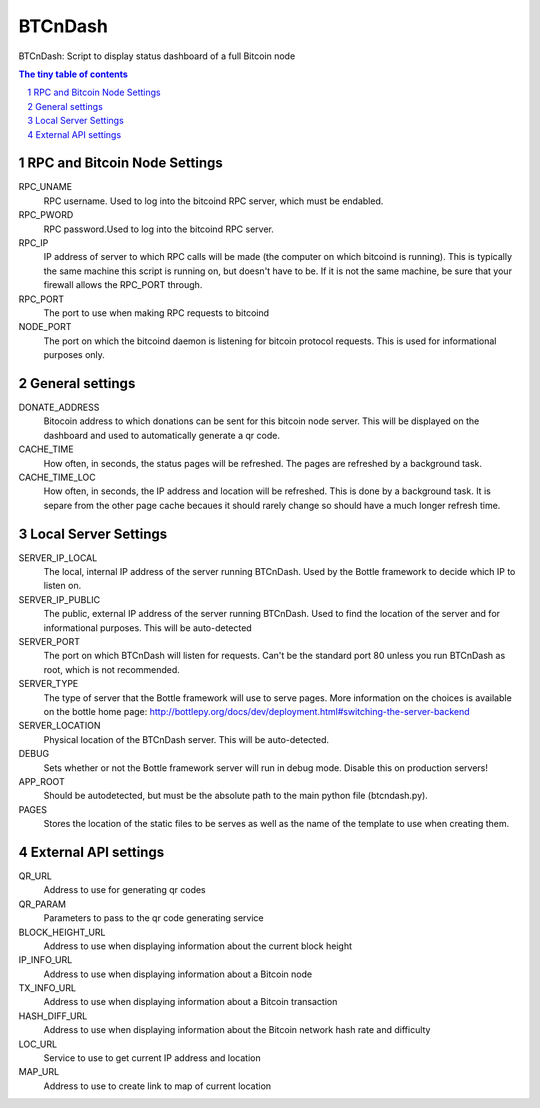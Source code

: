 ========
BTCnDash
========

BTCnDash: Script to display status dashboard of a full Bitcoin node

.. sectnum::

.. contents:: The tiny table of contents

RPC and Bitcoin Node Settings
~~~~~~~~~~~~~~~~~~~~~~~~~~~~~

RPC_UNAME
    RPC username. Used to log into the bitcoind RPC server, which must be endabled.
RPC_PWORD
    RPC password.Used to log into the bitcoind RPC server.
RPC_IP
    IP address of server to which RPC calls will be made (the computer on which bitcoind is running). This is typically the same machine this script is running on, but doesn't have to be. If it is not the same machine, be sure that your firewall allows the RPC_PORT through.
RPC_PORT
    The port to use when making RPC requests to bitcoind
NODE_PORT
    The port on which the bitcoind daemon is listening for bitcoin protocol requests. This is used for informational purposes only.

General settings
~~~~~~~~~~~~~~~~

DONATE_ADDRESS
    Bitocoin address to which donations can be sent for this bitcoin node server. This will be displayed on the dashboard and used to automatically generate a qr code.
CACHE_TIME
    How often, in seconds, the status pages will be refreshed. The pages are refreshed by a background task.
CACHE_TIME_LOC
    How often, in seconds, the IP address and location will be refreshed. This is done by a background task. It is separe from the other page cache becaues it should rarely change so should have a much longer refresh time.

Local Server Settings
~~~~~~~~~~~~~~~~~~~~~

SERVER_IP_LOCAL
    The local, internal IP address of the server running BTCnDash. Used by the Bottle framework to decide which IP to listen on.
SERVER_IP_PUBLIC
    The public, external IP address of the server running BTCnDash. Used to find the location of the server and for informational purposes. This will be auto-detected
SERVER_PORT
    The port on which BTCnDash will listen for requests. Can't be the standard port 80 unless you run BTCnDash as root, which is not recommended.
SERVER_TYPE
    The type of server that the Bottle framework will use to serve pages. More information on the choices is available on the bottle home page: http://bottlepy.org/docs/dev/deployment.html#switching-the-server-backend
SERVER_LOCATION
    Physical location of the BTCnDash server. This will be auto-detected.
DEBUG
    Sets whether or not the Bottle framework server will run in debug mode. Disable this on production servers!
APP_ROOT
    Should be autodetected, but must be the absolute path to the main python file (btcndash.py).
PAGES
    Stores the location of the static files to be serves as well as the name of the template to use when creating them.

External API settings
~~~~~~~~~~~~~~~~~~~~~

QR_URL
    Address to use for generating qr codes
QR_PARAM
    Parameters to pass to the qr code generating service
BLOCK_HEIGHT_URL
    Address to use when displaying information about the current block height
IP_INFO_URL
    Address to use when displaying information about a Bitcoin node
TX_INFO_URL
    Address to use when displaying information about a Bitcoin transaction
HASH_DIFF_URL
    Address to use when displaying information about the Bitcoin network hash rate and difficulty
LOC_URL
    Service to use to get current IP address and location
MAP_URL
    Address to use to create link to map of current location
